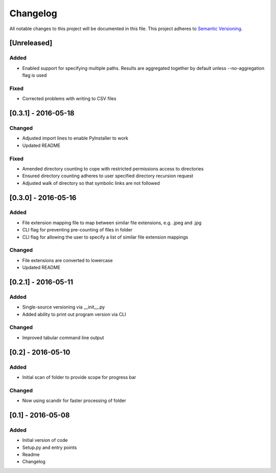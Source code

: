 Changelog
=========

All notable changes to this project will be documented in this file.
This project adheres to `Semantic Versioning <http://semver.org/>`_.

[Unreleased]
------------

Added
~~~~~
* Enabled support for specifying multiple paths. Results are aggregated together by default unless --no-aggregation
  flag is used

Fixed
~~~~~
* Corrected problems with writing to CSV files


[0.3.1] - 2016-05-18
--------------------

Changed
~~~~~~~
* Adjusted import lines to enable PyInstaller to work
* Updated README

Fixed
~~~~~
* Amended directory counting to cope with restricted permissions access to directories
* Ensured directory counting adheres to user specified directory recursion request
* Adjusted walk of directory so that symbolic links are not followed

[0.3.0] - 2016-05-16
--------------------

Added
~~~~~
* File extension mapping file to map between similar file extensions, e.g. .jpeg and .jpg
* CLI flag for preventing pre-counting of files in folder
* CLI flag for allowing the user to specify a list of similar file extension mappings

Changed
~~~~~~~
* File extensions are converted to lowercase
* Updated README


[0.2.1] - 2016-05-11
--------------------

Added
~~~~~
* Single-source versioning via __init__.py
* Added ability to print out program version via CLI

Changed
~~~~~~~
* Improved tabular command line output


[0.2] - 2016-05-10
------------------

Added
~~~~~
* Initial scan of folder to provide scope for progress bar

Changed
~~~~~~~
* Now using scandir for faster processing of folder

[0.1] - 2016-05-08
------------------

Added
~~~~~
* Initial version of code
* Setup.py and entry points
* Readme
* Changelog
